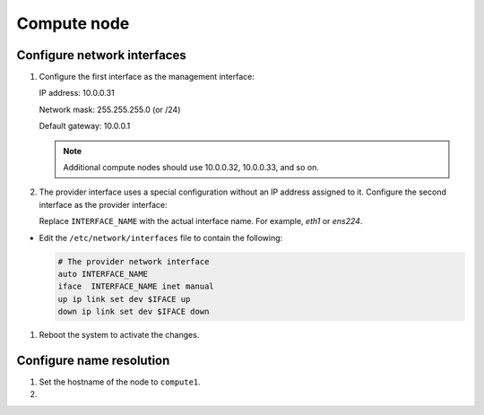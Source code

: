 Compute node
~~~~~~~~~~~~

Configure network interfaces
----------------------------

#. Configure the first interface as the management interface:

   IP address: 10.0.0.31

   Network mask: 255.255.255.0 (or /24)

   Default gateway: 10.0.0.1

   .. note::

      Additional compute nodes should use 10.0.0.32, 10.0.0.33, and so on.

#. The provider interface uses a special configuration without an IP
   address assigned to it. Configure the second interface as the provider
   interface:

   Replace ``INTERFACE_NAME`` with the actual interface name. For example,
   *eth1* or *ens224*.


* Edit the ``/etc/network/interfaces`` file to contain the following:

  .. path /etc/network/interfaces
  .. code-block:: bash

     # The provider network interface
     auto INTERFACE_NAME
     iface  INTERFACE_NAME inet manual
     up ip link set dev $IFACE up
     down ip link set dev $IFACE down

  .. end




#. Reboot the system to activate the changes.

Configure name resolution
-------------------------

#. Set the hostname of the node to ``compute1``.

#. .. include:: shared/edit_hosts_file.txt
